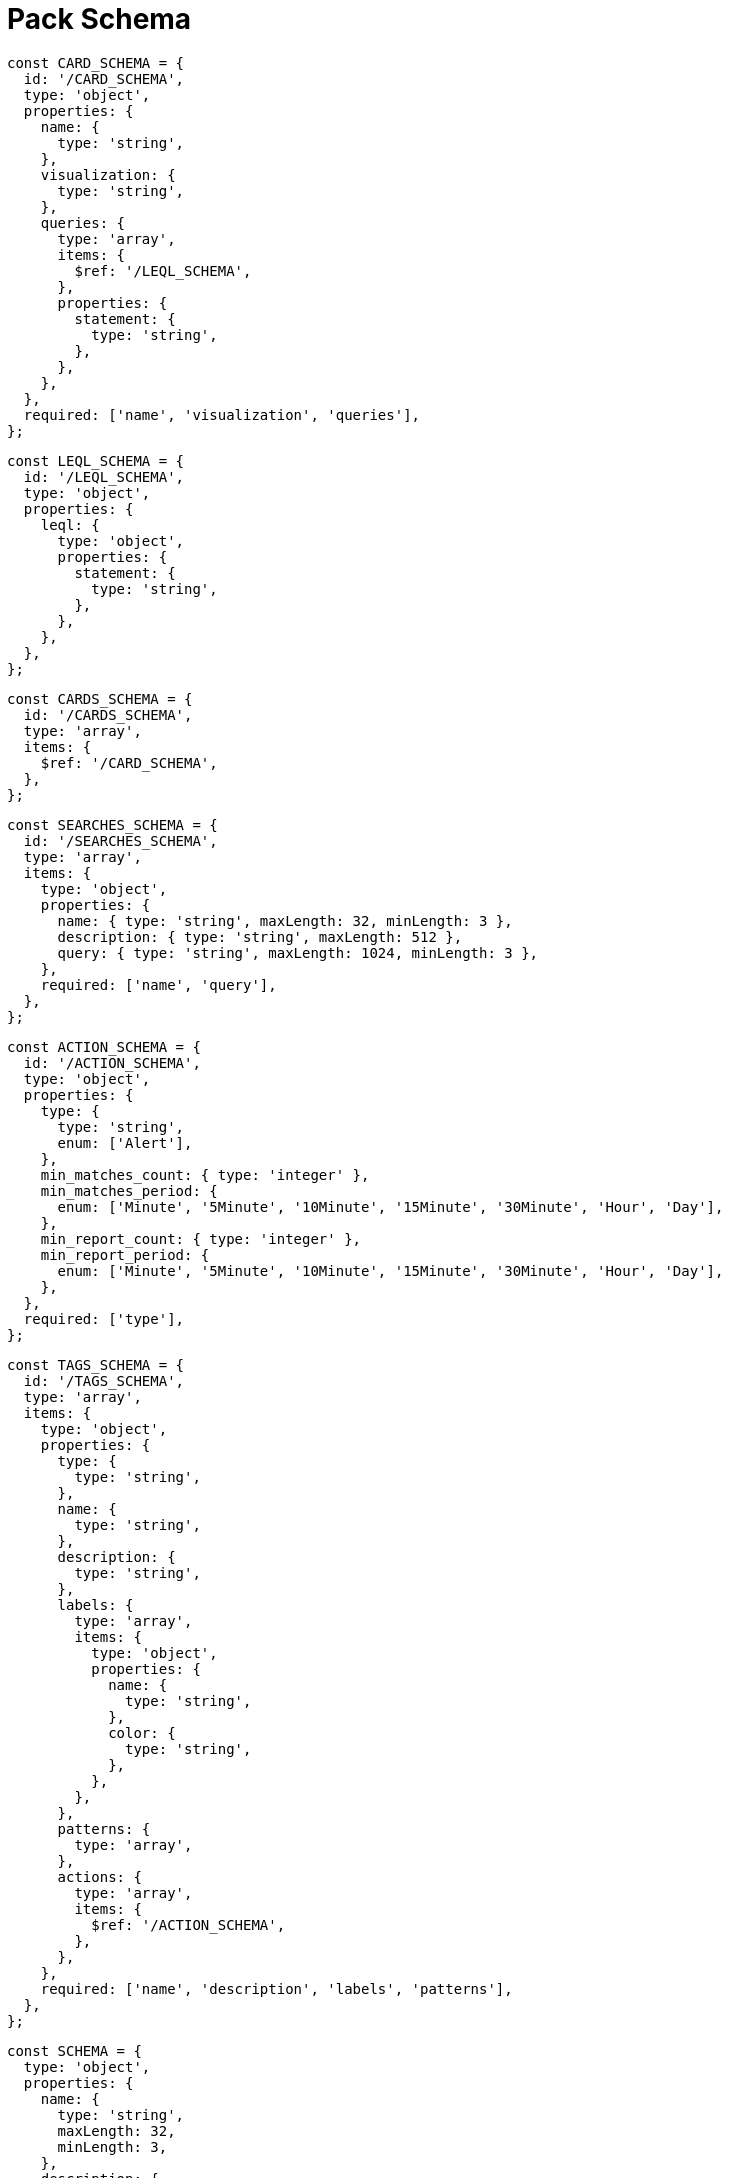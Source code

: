 = Pack Schema
 
 const CARD_SCHEMA = {
   id: '/CARD_SCHEMA',
   type: 'object',
   properties: {
     name: {
       type: 'string',
     },
     visualization: {
       type: 'string',
     },
     queries: {
       type: 'array',
       items: {
         $ref: '/LEQL_SCHEMA',
       },
       properties: {
         statement: {
           type: 'string',
         },
       },
     },
   },
   required: ['name', 'visualization', 'queries'],
 };
 
 const LEQL_SCHEMA = {
   id: '/LEQL_SCHEMA',
   type: 'object',
   properties: {
     leql: {
       type: 'object',
       properties: {
         statement: {
           type: 'string',
         },
       },
     },
   },
 };
 
 const CARDS_SCHEMA = {
   id: '/CARDS_SCHEMA',
   type: 'array',
   items: {
     $ref: '/CARD_SCHEMA',
   },
 };
 
 const SEARCHES_SCHEMA = {
   id: '/SEARCHES_SCHEMA',
   type: 'array',
   items: {
     type: 'object',
     properties: {
       name: { type: 'string', maxLength: 32, minLength: 3 },
       description: { type: 'string', maxLength: 512 },
       query: { type: 'string', maxLength: 1024, minLength: 3 },
     },
     required: ['name', 'query'],
   },
 };
 
 const ACTION_SCHEMA = {
   id: '/ACTION_SCHEMA',
   type: 'object',
   properties: {
     type: {
       type: 'string',
       enum: ['Alert'],
     },
     min_matches_count: { type: 'integer' },
     min_matches_period: {
       enum: ['Minute', '5Minute', '10Minute', '15Minute', '30Minute', 'Hour', 'Day'],
     },
     min_report_count: { type: 'integer' },
     min_report_period: {
       enum: ['Minute', '5Minute', '10Minute', '15Minute', '30Minute', 'Hour', 'Day'],
     },
   },
   required: ['type'],
 };
 
 const TAGS_SCHEMA = {
   id: '/TAGS_SCHEMA',
   type: 'array',
   items: {
     type: 'object',
     properties: {
       type: {
         type: 'string',
       },
       name: {
         type: 'string',
       },
       description: {
         type: 'string',
       },
       labels: {
         type: 'array',
         items: {
           type: 'object',
           properties: {
             name: {
               type: 'string',
             },
             color: {
               type: 'string',
             },
           },
         },
       },
       patterns: {
         type: 'array',
       },
       actions: {
         type: 'array',
         items: {
           $ref: '/ACTION_SCHEMA',
         },
       },
     },
     required: ['name', 'description', 'labels', 'patterns'],
   },
 };
 
 const SCHEMA = {
   type: 'object',
   properties: {
     name: {
       type: 'string',
       maxLength: 32,
       minLength: 3,
     },
     description: {
       type: 'string',
       maxLength: 512,
     },
     searches: SEARCHES_SCHEMA,
     tags: TAGS_SCHEMA,
     cards: CARDS_SCHEMA,
   },
 };
 
 const Schemas = {
   CARD_SCHEMA,
   CARDS_SCHEMA,
   LEQL_SCHEMA,
   SEARCHES_SCHEMA,
   ACTION_SCHEMA,
   SCHEMA,
   TAGS_SCHEMA,
 };
 
 export default Schemas;
 
